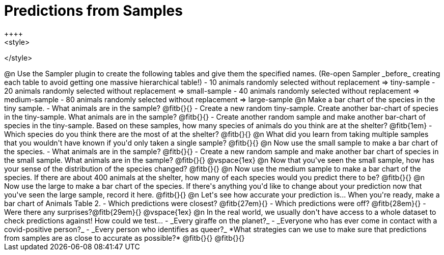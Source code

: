 = Predictions from Samples
++++
<style>

</style>
++++

@n Use the Sampler plugin to create the following tables and give them the specified names. (Re-open Sampler _before_ creating each table to avoid getting one massive hierarchical table!)

- 10 animals randomly selected without replacement ⇒ tiny-sample
- 20 animals randomly selected without replacement  ⇒ small-sample
- 40 animals randomly selected without replacement ⇒ medium-sample
- 80 animals randomly selected without replacement ⇒ large-sample

@n Make a bar chart of the species in the tiny sample.

- What animals are in the sample? @fitb{}{}
- Create a new random tiny-sample. Create another bar-chart of species in the tiny-sample. What animals are in the sample? @fitb{}{}
- Create another random sample and make another bar-chart of species in the tiny-sample. Based on these samples, how many species of animals do you think are at the shelter? @fitb{1em}
- Which species do you think there are the most of at the shelter? @fitb{}{}

@n What did you learn from taking multiple samples that you wouldn't have known if you'd only taken a single sample?

@fitb{}{}

@n Now use the small sample to make a bar chart of the species.

- What animals are in the sample? @fitb{}{}
- Create a new random sample and make another bar chart of species in the small sample. What animals are in the sample? @fitb{}{}

@vspace{1ex}

@n Now that you've seen the small sample, how has your sense of the distribution of the species changed?

@fitb{}{}

@n Now use the medium sample to make a bar chart of the species.  If there are about 400 animals at the shelter, how many of each species would you predict there to be?

@fitb{}{}

@n Now use the large to make a bar chart of the species. If there's anything you'd like to change about your prediction now that you've seen the large sample, record it here.

@fitb{}{}

@n Let's see how accurate your prediction is... When you're ready, make a bar chart of Animals Table 2.

- Which predictions were closest? @fitb{27em}{}
- Which predictions were off? @fitb{28em}{}
- Were there any surprises?@fitb{29em}{}

@vspace{1ex}

@n In the real world, we usually don't have access to a whole dataset to check predictions against! How could we test...

- _Every giraffe on the planet?_

- _Everyone who has ever come in contact with a covid-positive person?_

- _Every person who identifies as queer?_

*What strategies can we use to make sure that predictions from samples are as close to accurate as possible?*

@fitb{}{}

@fitb{}{}




